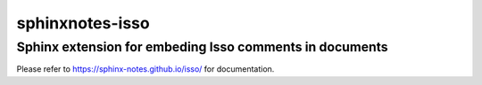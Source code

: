 ================
sphinxnotes-isso
================

--------------------------------------------------------
Sphinx extension for embeding Isso comments in documents
--------------------------------------------------------

Please refer to https://sphinx-notes.github.io/isso/ for documentation.
